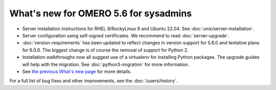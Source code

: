 What's new for OMERO 5.6 for sysadmins
======================================

- Server installation instructions for RHEL 9/RockyLinux 9 and Ubuntu 22.04. See :doc:`unix/server-installation`.

- Server configuration using self-signed certificates. We recommend to read :doc:`server-upgrade`.

- :doc:`version-requirements` has been updated to reflect changes in
  version support for 5.6.0 and tentative plans for 6.0.0. The biggest
  change is of course the removal of support for Python 2.

- Installation walkthroughs now all suggest use of a virtualenv for
  installing Python packages. The upgrade guides will help with the
  migration. See :doc:`python3-migration` for more information.

- See `the previous What's new page <https://docs.openmicroscopy.org/omero/5.5/sysadmins/whatsnew.html>`_
  for more details.

For a full list of bug fixes and other improvements, see the
:doc:`/users/history`.
